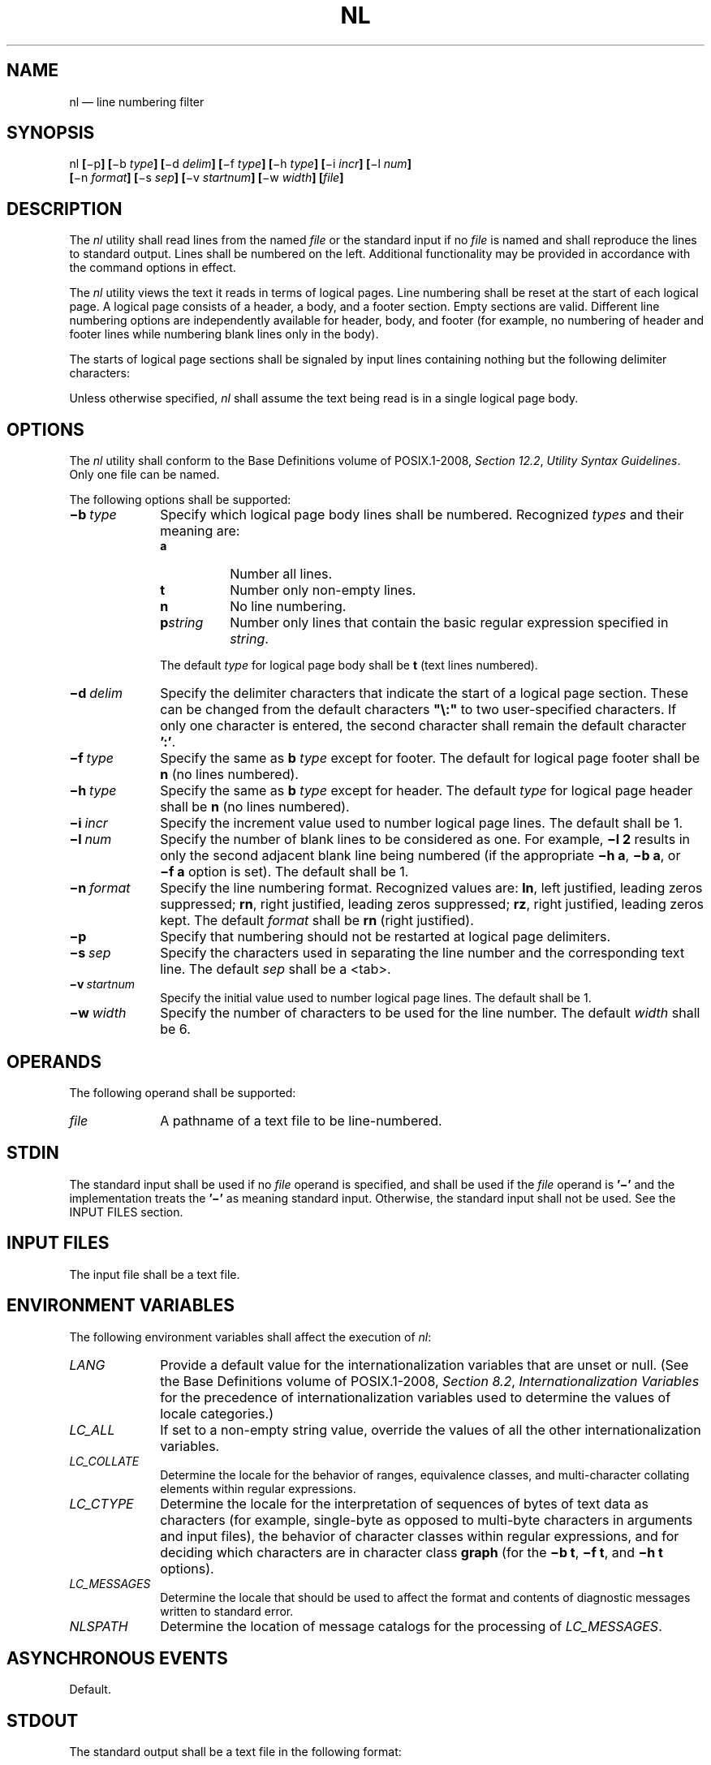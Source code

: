'\" et
.TH NL "1" 2013 "IEEE/The Open Group" "POSIX Programmer's Manual"

.SH NAME
nl
\(em line numbering filter
.SH SYNOPSIS
.LP
.nf
nl \fB[\fR\(mip\fB] [\fR\(mib \fItype\fB] [\fR\(mid \fIdelim\fB] [\fR\(mif \fItype\fB] [\fR\(mih \fItype\fB] [\fR\(mii \fIincr\fB] [\fR\(mil \fInum\fB]
    [\fR\(min \fIformat\fB] [\fR\(mis \fIsep\fB] [\fR\(miv \fIstartnum\fB] [\fR\(miw \fIwidth\fB] [\fIfile\fB]\fR
.fi
.SH DESCRIPTION
The
.IR nl
utility shall read lines from the named
.IR file
or the standard input if no
.IR file
is named and shall reproduce the lines to standard output. Lines shall
be numbered on the left. Additional functionality may be provided in
accordance with the command options in effect.
.P
The
.IR nl
utility views the text it reads in terms of logical pages. Line
numbering shall be reset at the start of each logical page. A logical
page consists of a header, a body, and a footer section. Empty sections
are valid. Different line numbering options are independently available
for header, body, and footer (for example, no numbering of header and
footer lines while numbering blank lines only in the body).
.P
The starts of logical page sections shall be signaled by input lines
containing nothing but the following delimiter characters:
.TS
center box tab(@);
cB | cB
lw(1i)f5 | lw(1i).
Line@Start of
_
\e:\e:\e:@Header
\e:\e:@Body
\e:@Footer
.TE
.P
Unless otherwise specified,
.IR nl
shall assume the text being read is in a single logical page body.
.SH OPTIONS
The
.IR nl
utility shall conform to the Base Definitions volume of POSIX.1\(hy2008,
.IR "Section 12.2" ", " "Utility Syntax Guidelines".
Only one file can be named.
.P
The following options shall be supported:
.IP "\fB\(mib\ \fItype\fR" 10
Specify which logical page body lines shall be numbered. Recognized
.IR types
and their meaning are:
.RS 10 
.IP "\fBa\fP" 8
Number all lines.
.IP "\fBt\fP" 8
Number only non-empty lines.
.IP "\fBn\fP" 8
No line numbering.
.IP "\fBp\fIstring\fR" 8
Number only lines that contain the basic regular expression
specified in
.IR string .
.P
The default
.IR type
for logical page body shall be
.BR t
(text lines numbered).
.RE
.IP "\fB\(mid\ \fIdelim\fR" 10
Specify the delimiter characters that indicate the start of a logical
page section. These can be changed from the default characters
.BR \(dq\e:\(dq 
to two user-specified characters. If only one character is entered,
the second character shall remain the default character
.BR ':' .
.IP "\fB\(mif\ \fItype\fR" 10
Specify the same as
.BR b
.IR type
except for footer. The default for logical page footer shall be
.BR n
(no lines numbered).
.IP "\fB\(mih\ \fItype\fR" 10
Specify the same as
.BR b
.IR type
except for header. The default
.IR type
for logical page header shall be
.BR n
(no lines numbered).
.IP "\fB\(mii\ \fIincr\fR" 10
Specify the increment value used to number logical page lines. The
default shall be 1.
.IP "\fB\(mil\ \fInum\fR" 10
Specify the number of blank lines to be considered as one. For
example,
.BR "\(mil\ 2"
results in only the second adjacent blank line being numbered (if the
appropriate
.BR "\(mih\ a" ,
.BR "\(mib\ a" ,
or
.BR "\(mif\ a"
option is set). The default shall be 1.
.IP "\fB\(min\ \fIformat\fR" 10
Specify the line numbering format. Recognized values are:
.BR ln ,
left justified, leading zeros suppressed;
.BR rn ,
right justified, leading zeros suppressed;
.BR rz ,
right justified, leading zeros kept. The default
.IR format
shall be
.BR rn
(right justified).
.IP "\fB\(mip\fP" 10
Specify that numbering should not be restarted at logical page
delimiters.
.IP "\fB\(mis\ \fIsep\fR" 10
Specify the characters used in separating the line number and the
corresponding text line. The default
.IR sep
shall be a
<tab>.
.IP "\fB\(miv\ \fIstartnum\fR" 10
Specify the initial value used to number logical page lines. The
default shall be 1.
.IP "\fB\(miw\ \fIwidth\fR" 10
Specify the number of characters to be used for the line number. The
default
.IR width
shall be 6.
.SH OPERANDS
The following operand shall be supported:
.IP "\fIfile\fR" 10
A pathname of a text file to be line-numbered.
.SH STDIN
The standard input shall be used if no
.IR file
operand is specified, and shall be used if the
.IR file
operand is
.BR '\(mi' 
and the implementation treats the
.BR '\(mi' 
as meaning standard input.
Otherwise, the standard input shall not be used.
See the INPUT FILES section.
.SH "INPUT FILES"
The input file shall be a text file.
.SH "ENVIRONMENT VARIABLES"
The following environment variables shall affect the execution of
.IR nl :
.IP "\fILANG\fP" 10
Provide a default value for the internationalization variables that are
unset or null. (See the Base Definitions volume of POSIX.1\(hy2008,
.IR "Section 8.2" ", " "Internationalization Variables"
for the precedence of internationalization variables used to determine
the values of locale categories.)
.IP "\fILC_ALL\fP" 10
If set to a non-empty string value, override the values of all the
other internationalization variables.
.IP "\fILC_COLLATE\fP" 10
.br
Determine the locale for the behavior of ranges, equivalence classes,
and multi-character collating elements within regular expressions.
.IP "\fILC_CTYPE\fP" 10
Determine the locale for the interpretation of sequences of bytes of
text data as characters (for example, single-byte as opposed to
multi-byte characters in arguments and input files), the behavior of
character classes within regular expressions, and for deciding which
characters are in character class
.BR graph
(for the
.BR "\(mib\ t" ,
.BR "\(mif\ t" ,
and
.BR "\(mih\ t"
options).
.IP "\fILC_MESSAGES\fP" 10
.br
Determine the locale that should be used to affect the format and
contents of diagnostic messages written to standard error.
.IP "\fINLSPATH\fP" 10
Determine the location of message catalogs for the processing of
.IR LC_MESSAGES .
.SH "ASYNCHRONOUS EVENTS"
Default.
.SH STDOUT
The standard output shall be a text file in the following format:
.sp
.RS 4
.nf
\fB
"%s%s%s", <\fIline number\fR>, <\fIseparator\fR>, <\fIinput line\fR>
.fi \fR
.P
.RE
.P
where <\fIline\ number\fP> is one of the following numeric formats:
.IP "\fR%6d\fP" 10
When the
.BR rn
format is used (the default; see
.BR \(min ).
.IP "\fR%06d\fP" 10
When the
.BR rz
format is used.
.IP "\fR%\(mi6d\fP" 10
When the
.BR ln
format is used.
.IP <empty> 10
When line numbers are suppressed for a portion of the page; the
<\fIseparator\fP> is also suppressed.
.P
In the preceding list, the number 6 is the default width; the
.BR \(miw
option can change this value.
.SH STDERR
The standard error shall be used only for diagnostic messages.
.SH "OUTPUT FILES"
None.
.SH "EXTENDED DESCRIPTION"
None.
.SH "EXIT STATUS"
The following exit values shall be returned:
.IP "\00" 6
Successful completion.
.IP >0 6
An error occurred.
.SH "CONSEQUENCES OF ERRORS"
Default.
.LP
.IR "The following sections are informative."
.SH "APPLICATION USAGE"
In using the
.BR \(mid
.IR delim
option, care should be taken to escape characters that have special
meaning to the command interpreter.
.SH EXAMPLES
The command:
.sp
.RS 4
.nf
\fB
nl \(miv 10 \(mii 10 \(mid \e!+ file1
.fi \fR
.P
.RE
.P
numbers
.IR file1
starting at line number 10 with an increment of 10. The logical page
delimiter is
.BR \(dq!+\(dq .
Note that the
.BR '!' 
has to be escaped when using
.IR csh
as a command interpreter because of its history substitution syntax.
For
.IR ksh
and
.IR sh
the escape is not necessary, but does not do any harm.
.SH RATIONALE
None.
.SH "FUTURE DIRECTIONS"
None.
.SH "SEE ALSO"
.IR "\fIpr\fR\^"
.P
The Base Definitions volume of POSIX.1\(hy2008,
.IR "Chapter 8" ", " "Environment Variables",
.IR "Section 12.2" ", " "Utility Syntax Guidelines"
.SH COPYRIGHT
Portions of this text are reprinted and reproduced in electronic form
from IEEE Std 1003.1, 2013 Edition, Standard for Information Technology
-- Portable Operating System Interface (POSIX), The Open Group Base
Specifications Issue 7, Copyright (C) 2013 by the Institute of
Electrical and Electronics Engineers, Inc and The Open Group.
(This is POSIX.1-2008 with the 2013 Technical Corrigendum 1 applied.) In the
event of any discrepancy between this version and the original IEEE and
The Open Group Standard, the original IEEE and The Open Group Standard
is the referee document. The original Standard can be obtained online at
http://www.unix.org/online.html .

Any typographical or formatting errors that appear
in this page are most likely
to have been introduced during the conversion of the source files to
man page format. To report such errors, see
https://www.kernel.org/doc/man-pages/reporting_bugs.html .

